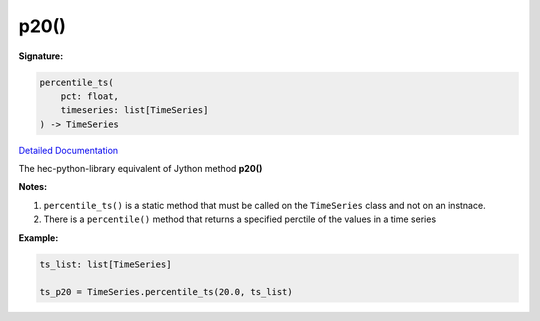 p20()
=====


**Signature:**

.. code-block:: python

    percentile_ts(
        pct: float,
        timeseries: list[TimeSeries]
    ) -> TimeSeries

`Detailed Documentation <https://hydrologicengineeringcenter.github.io/hec-python-library/hec/timeseries.html#TimeSeries.percentile_ts>`_

The hec-python-library equivalent of Jython method **p20()**

**Notes:**

1. ``percentile_ts()`` is a static method that must be called on the ``TimeSeries`` class and not on an instnace.
2. There is a ``percentile()`` method that returns a specified perctile of the values in a time series

**Example:**

.. code-block:: python

    ts_list: list[TimeSeries]

    ts_p20 = TimeSeries.percentile_ts(20.0, ts_list)
